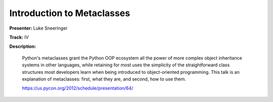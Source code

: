 Introduction to Metaclasses
===========================

**Presenter:** Luke Sneeringer

**Track:** IV

**Description:**

    Python's metaclasses grant the Python OOP ecosystem all the power of more complex object inheritance systems in other languages, while retaining for most uses the simplicity of the straightforward class structures most developers learn when being introduced to object-oriented programming. This talk is an explanation of metaclasses: first, what they are, and second, how to use them.

    https://us.pycon.org/2012/schedule/presentation/64/